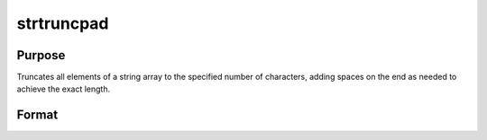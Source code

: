 
strtruncpad
==============================================

Purpose
----------------

Truncates all elements of a string array to the specified number of
characters, adding spaces on the end as needed to achieve the exact
length.

Format
----------------
.. function:: strtruncpad(sa,  maxlen)

    :param sa: NxK string array.
    :type sa: TODO

    :param maxlen: maximum length.
    :type maxlen: 1xK or 1x1 matrix

    :returns: y (*TODO*), NxK string array result.

